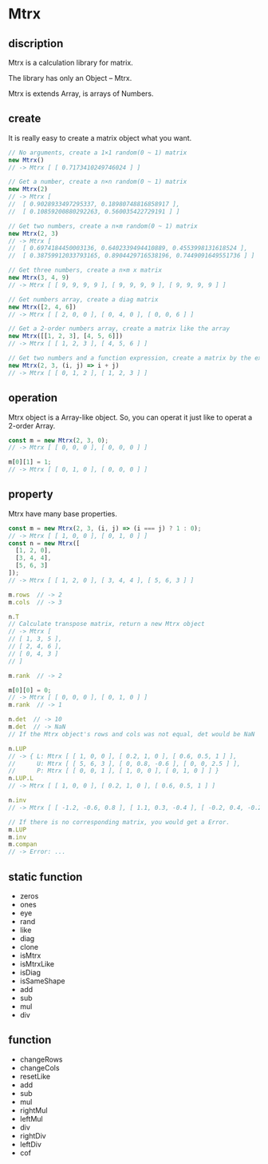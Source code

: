 #+AUTHOR: zhufuge
#+DATE: <2017-04-21 周五 13:25>


* Mtrx
** discription
  Mtrx is a calculation library for matrix.

  The library has only an Object -- Mtrx.

  Mtrx is extends Array, is arrays of Numbers.

** create
   It is really easy to create a matrix object what you want.
  
  #+BEGIN_SRC js
    // No arguments, create a 1×1 random(0 ~ 1) matrix
    new Mtrx()
    // -> Mtrx [ [ 0.7173410249746024 ] ]

    // Get a number, create a n×n random(0 ~ 1) matrix
    new Mtrx(2)
    // -> Mtrx [
    //  [ 0.9028933497295337, 0.18980748816858917 ],
    //  [ 0.10859200880292263, 0.560035422729191 ] ]

    // Get two numbers, create a n×m random(0 ~ 1) matrix
    new Mtrx(2, 3)
    // -> Mtrx [
    //  [ 0.6974184450003136, 0.6402339494410889, 0.4553998131618524 ],
    //  [ 0.38759912033793165, 0.8904429716538196, 0.7449091649551736 ] ]

    // Get three numbers, create a n×m x matrix
    new Mtrx(3, 4, 9)
    // -> Mtrx [ [ 9, 9, 9, 9 ], [ 9, 9, 9, 9 ], [ 9, 9, 9, 9 ] ]

    // Get numbers array, create a diag matrix
    new Mtrx([2, 4, 6])
    // -> Mtrx [ [ 2, 0, 0 ], [ 0, 4, 0 ], [ 0, 0, 6 ] ]

    // Get a 2-order numbers array, create a matrix like the array
    new Mtrx([[1, 2, 3], [4, 5, 6]])
    // -> Mtrx [ [ 1, 2, 3 ], [ 4, 5, 6 ] ]

    // Get two numbers and a function expression, create a matrix by the expression
    new Mtrx(2, 3, (i, j) => i + j)
    // -> Mtrx [ [ 0, 1, 2 ], [ 1, 2, 3 ] ]
  #+END_SRC

** operation
   Mtrx object is a Array-like object. So, you can operat it just like to operat a 2-order Array.

   #+BEGIN_SRC js
     const m = new Mtrx(2, 3, 0);
     // -> Mtrx [ [ 0, 0, 0 ], [ 0, 0, 0 ] ]

     m[0][1] = 1;
     // -> Mtrx [ [ 0, 1, 0 ], [ 0, 0, 0 ] ]
   #+END_SRC

** property
   Mtrx have many base properties.

   #+BEGIN_SRC js
     const m = new Mtrx(2, 3, (i, j) => (i === j) ? 1 : 0);
     // -> Mtrx [ [ 1, 0, 0 ], [ 0, 1, 0 ] ]
     const n = new Mtrx([
       [1, 2, 0],
       [3, 4, 4],
       [5, 6, 3]
     ]);
     // -> Mtrx [ [ 1, 2, 0 ], [ 3, 4, 4 ], [ 5, 6, 3 ] ]

     m.rows  // -> 2
     m.cols  // -> 3
     
     n.T
     // Calculate transpose matrix, return a new Mtrx object
     // -> Mtrx [
     // [ 1, 3, 5 ],
     // [ 2, 4, 6 ],
     // [ 0, 4, 3 ]
     // ]

     m.rank  // -> 2

     m[0][0] = 0;
     // -> Mtrx [ [ 0, 0, 0 ], [ 0, 1, 0 ] ]
     m.rank  // -> 1
     
     n.det  // -> 10
     m.det  // -> NaN
     // If the Mtrx object's rows and cols was not equal, det would be NaN

     n.LUP
     // -> { L: Mtrx [ [ 1, 0, 0 ], [ 0.2, 1, 0 ], [ 0.6, 0.5, 1 ] ],
     //      U: Mtrx [ [ 5, 6, 3 ], [ 0, 0.8, -0.6 ], [ 0, 0, 2.5 ] ],
     //      P: Mtrx [ [ 0, 0, 1 ], [ 1, 0, 0 ], [ 0, 1, 0 ] ] }
     n.LUP.L
     // -> Mtrx [ [ 1, 0, 0 ], [ 0.2, 1, 0 ], [ 0.6, 0.5, 1 ] ]

     n.inv
     // -> Mtrx [ [ -1.2, -0.6, 0.8 ], [ 1.1, 0.3, -0.4 ], [ -0.2, 0.4, -0.2 ] ]

     // If there is no corresponding matrix, you would get a Error.
     m.LUP
     m.inv
     m.compan
     // -> Error: ...
   #+END_SRC

** static function
   - zeros
   - ones
   - eye
   - rand
   - like
   - diag
   - clone
   - isMtrx
   - isMtrxLike
   - isDiag
   - isSameShape
   - add
   - sub
   - mul
   - div

** function
   - changeRows
   - changeCols
   - resetLike
   - add
   - sub
   - mul
   - rightMul
   - leftMul
   - div
   - rightDiv
   - leftDiv
   - cof
